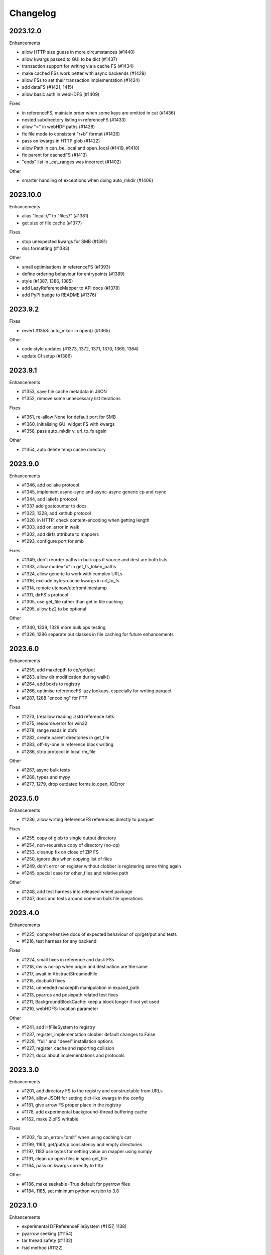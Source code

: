 Changelog
=========

2023.12.0
---------

Enhancements

- allow HTTP size guess in more circumstances (#1440)
- allow kwargs passed to GUI to be dict (#1437)
- transaction support for writing via a cache FS (#1434)
- make cached FSs work better with async backends (#1429)
- allow FSs to set their transaction implementation (#1424)
- add dataFS (#1421, 1415)
- allow basic auth in webHDFS (#1409)

Fixes

- in referenceFS, maintain order when some keys are omitted in cat (#1436)
- nested subdirectory listing in referenceFS (#1433)
- allow "=" in webHDF paths (#1428)
- fix file mode to consistent "r+b" format (#1426)
- pass on kwargs in HTTP glob (#1422)
- allow Path in can_be_local and open_local (#1419, #1418)
- fix parent for cachedFS (#1413)
- "ends" list in _cat_ranges was incorrect (#1402)

Other

- smarter handling of exceptions when doing auto_mkdir (#1406)


2023.10.0
---------

Enhancements

- alias "local://" to "file://" (#1381)
- get size of file cache (#1377)

Fixes

- stop unexpected kwargs for SMB (#1391)
- dos formatting (#1383)

Other

- small optimisations in referenceFS (#1393)
- define ordering behaviour for entrypoints (#1389)
- style (#1387, 1386, 1385)
- add LazyReferenceMapper to API docs (#1378)
- add PyPI badge to README (#1376)

2023.9.2
--------

Fixes

- revert #1358: auto_mkdir in open() (#1365)

Other

- code style updates (#1373, 1372, 1371, 1370, 1369, 1364)
- update CI setup (#1386)

2023.9.1
--------

Enhancements

- #1353, save file cache metadata in JSON
- #1352, remove some unnecessary list iterations

Fixes

- #1361, re-allow None for default port for SMB
- #1360, initialising GUI widget FS with kwargs
- #1358, pass auto_mkdir vi url_to_fs again

Other

- #1354, auto delete temp cache directory

2023.9.0
--------

Enhancements

- #1346, add ocilake protocol
- #1345, implement async-sync and async-async generic cp and rsync
- #1344, add lakefs protocol
- #1337 add goatcounter to docs
- #1323, 1328, add xethub protocol
- #1320, in HTTP, check content-encoding when getting length
- #1303, add on_error in walk
- #1302, add dirfs attribute to mappers
- #1293, configure port for smb

Fixes

- #1349, don't reorder paths in bulk ops if source and dest are both lists
- #1333, allow mode="x" in get_fs_token_paths
- #1324, allow generic to work with complex URLs
- #1316, exclude bytes-cache kwargs in url_to_fs
- #1314, remote utcnow/utcfromtimestamp
- #1311, dirFS's protocol
- #1305, use get_file rather than get in file caching
- #1295, allow bz2 to be optional

Other

- #1340, 1339, 1329 more bulk ops testing
- #1326, 1296 separate out classes in file caching for future enhancements

2023.6.0
--------

Enhancements

- #1259, add maxdepth fo cp/get/put
- #1263, allow dir modification during walk()
- #1264, add boxfs to registry
- #1266, optimise referenceFS lazy lookups, especially for writing parquet
- #1287, 1288 "encoding" for FTP

Fixes

- #1273, (re)allow reading .zstd reference sets
- #1275, resource.error for win32
- #1278, range reads in dbfs
- #1282, create parent directories in get_file
- #1283, off-by-one in reference block writing
- #1286, strip protocol in local rm_file

Other

- #1267, async bulk tests
- #1268, types and mypy
- #1277, 1279, drop outdated forms io.open, IOError

2023.5.0
--------

Enhancements

- #1236, allow writing ReferenceFS references directly to parquet

Fixes

- #1255, copy of glob to single output directory
- #1254, non-recursive copy of directory (no-op)
- #1253, cleanup fix on close of ZIP FS
- #1250, ignore dirs when copying list of files
- #1249, don't error on register without clobber is registering same thing again
- #1245, special case for other_files and relative path

Other

- #1248, add test harness into released wheel package
- #1247, docs and tests around common bulk file operations


2023.4.0
--------

Enhancements

- #1225, comprehensive docs of expected behaviour of cp/get/put and tests
- #1216, test harness for any backend

Fixes

- #1224, small fixes in reference and dask FSs
- #1218, mv is no-op when origin and destination are the same
- #1217, await in AbstractStreamedFile
- #1215, docbuild fixes
- #1214, unneeded maxdepth manipulation in expand_path
- #1213, pyarros and posixpath related test fixes
- #1211, BackgroundBlockCache: keep a block longer if not yet used
- #1210, webHDFS: location parameter

Other

- #1241, add HfFileSystem to registry
- #1237, register_implementation clobber default changes to False
- #1228, "full" and "devel" installation options
- #1227, register_cache and reporting collision
- #1221, docs about implementations and protocols

2023.3.0
--------

Enhancements

- #1201, add directory FS to the registry and constructable from URLs
- #1194, allow JSON for setting dict-like kwargs in the config
- #1181, give arrow FS proper place in the registry
- #1178, add experimental background-thread buffering cache
- #1162, make ZipFS writable

Fixes

- #1202, fix on_error="omit" when using caching's cat
- #1199, 1163, get/put/cp consistency and empty directories
- #1197, 1183 use bytes for setting value on mapper using numpy
- #1191, clean up open files in spec get_file
- #1164, pass on kwargs correctly to http

Other

- #1186, make seekable=True default for pyarrow files
- #1184, 1185, set minimum python version to 3.8

2023.1.0
--------

Enhancements

- experimental DFReferenceFileSystem (#1157, 1138)
- pyarrow seeking (#1154)
- tar thread safety (#1132)
- fsid method (#1122)

Fixes

- ReferenceFS order fix (#1158)
- fix du and maxdepth (#1128, 1151)
- http ranges (#1141)

Other

- coverage on referenceFS (#1133, 1123)
- docs (#1152, 1150
- remove code duplication in unchain (#1143, 1156, 1121)

2022.11.0
---------

Enhancements

- Speed up FSMap._key_to_str (#1101)
- Add modified/created to Memory and Arrow (#1096)
- Clear expired cache method (#1092)
- Allow seekable arrow file (#1091)
- Allow append for arrow (#1089)
- recursive for sftp.get (#1082)
- topdown arg to walk() (#1081)

Fixes

- fix doc warnings (#1106, #1084)
- Fix HDFS _strip_protocol (#1103)
- Allow URLs with protocol for HDFS (#1099)
- yarl in doc deps (#1095)
- missing await in genericFS.cp (#1094)
- explicit IPv4 for test HTTP server (#1088)
- sort when merging ranges for referenceFS (#1087)

Other

- Check that snappy is snappy (#1079)

2022.10.0
---------

Enhancements

- referenceFS consolidates reads in the same remote file (#1063)
- localfs: add link/symlink/islink (#1059)
- asyncfs: make mirroring methods optional (#1054)
- local: info: provide st_ino and st_nlink from stat (#1053)
- arrow_hdfs replaces hdfs (#1051)
- Add read/write_text (#1047)
- Add pipe/cat to genericFS (#1038)

Fixes

- SSH write doesn't return number of bytes (#1072)
- wrap flush method for LocalFileOpened (#1070)
- localfs: fix support for pathlib/os.PathLike objects in rm (#1058)
- don't get_file remote FTP directory (#1056)
- fix zip write to remote (#1046)
- fix zip del following failed init (#1040)

Other

- add asynclocalfs to the registry (#1060)
- add DVCFileSystem to the registry (#1049)
- add downstream tests (#1037)
- Don't auto-close OpenFiles (#1035)

2022.8.2
--------

- don't close OpenFile on del (#1035)

2022.8.1
--------

- revert #1024 (#1029), with strciter requirements on OpenFile usage

2022.8.0
--------

Enhancements

- writable ZipFileSystem (#1017)
- make OpenFile behave like files and remove dynamic closer in .open() (#1024)
- use isal gunzip (#1008)

Fixes

- remove strip from _parent (#1022)
- disallow aiohttp prereleases (#1018)
- be sure to close cached file (#1016)
- async rm in reverse order (#1014)
- expose fileno in LocalFileOpener (#1010, #1005)
- remove temp files with simplecache writing (#1006)
- azure paths (#1003)
- copy dircache keys before iter


2022.7.1
--------

Fixes

- Remove fspath from LocalFileOpener (#1005)
- Revert 988 (#1003)

2022.7.0
--------

Enhancements

- added fsspec-xrootd implementation to registry (#1000)
- memory file not to copy bytes (#999)
- Filie details passed to FUSE (#972)

Fixes

- Return info for root path of archives (#996)
- arbitrary kwargs passed through in pipe_file (#993)
- special cases for host in URLs for azure (#988)
- unstrip protocol criterion (#980)
- HTTPFile serialisation (#973)

Other

- Show erroring path in FileNotFounds (#989)
- Reference file info without searching directory tree (#985)
- Truncate for local files (#975)


2022.5.0
--------

Enhancements

- mutable ReferenceFS (#958)

Fixes

- Make archive FSs not cachable (#966)
- glob fixes (#961)
- generic copy with unknown size (#959)
- zstd open (#956)
- empty archive file (#954)
- tar chaining (#950, 947)
- missing exceptions in mapper (#940)

Other

- update registry (#852)
- allow None cache (#942)
- mappers to remember init arguments (#939)
- cache docstrings (#933)

2022.03.0
---------

Enhancements

- tqdm example callback with simple methods (#931, 902)
- Allow empty root in get_mapper (#930)
- implement real info for reference FS (#919)
- list known implementations and compressions (#913)

Fixes

- git branch for testing git backend (#929)
- maintain mem FS's root (#926)
- kargs to FS in parquet module (#921)
- fix on_error in references (#917)
- tar ls consistency (#9114)
- pyarrow: don't decompress twice (#911)
- fix FUSE tests (#905)


2022.02.0
---------

Enhancements

- reference FS performance (#892, 900)
- directory/prefix FS (#745)

Fixes

- FUSE (#905, 891)
- iteration in threads (#893)
- OpenFiles slicing (#887)

Other

- drop py36 (#889, 901)

2022.01.0
---------

Fixes

- blocks cache metadata (#746)
- default SMB port (#853)
- caching fixes (#856, 855)
- explicit close for http files (#866)
- put_file to continue when no bytes (#869, 870)

Other

- temporary files location (#851, 871)
- async abstract methods (#858, 859, 860)
- md5 for FIPS (#872)
- remove deprecated pyarrow/distutils (#880, 881)

2021.11.1
---------

Enhancements

- allow compression for fs.open (#826)
- batch more async operations (#824)
- allow github backend for alternate URL (#815)
- speec up reference filesystem (#811)

Fixes

- fixes for parquet functionality (#821, 817)
- typos and docs (#839, 833, 816)
- local root (#829)

Other

- remove BlockSizeError for http (#830)

2021.11.0
---------

Enhancement

- parquet-specific module and cache type (#813, #806)

Fixes

- empty ranges (#802, 801, 803)
- doc typos (#791, 808)
- entrypoints processing (#784)
- cat in ZIP (#789)

Other

- move to fsspec org
- doc deps (#786, 791)

2021.10.1
---------

Fixes

- Removed inaccurate ``ZipFileSystem.cat()`` override so that the base
  class' version is used (#789)
- fix entrypoint processing (#784)
- case where no blocks of a block-cache have yet been loaded (#801)
- don't fetch empty ranges (#802, 803)

Other

- simplify doc deps (#786, 791)


2021.10.0
---------

Fixes

- only close http connector if present (#779)
- hdfs strip protocol (#778)
- fix filecache with check_files (#772)
- put_file to use _parent (#771)

Other

- add kedro link (#781)

2021.09.0
---------

Enhancement

- http put from file-like (#764)
- implement webhdfs cp/rm_file (#762)
- multiple (and concurrent) cat_ranges (#744)

Fixes

- sphinx warnings (#769)
- lexists for links (#757)
- update versioneer (#750)
- hdfs updates (#749)
- propagate async timeout error (#746)
- fix local file seekable (#743)
- fix http isdir when does not exist (#741)

Other

- ocifs, arrow added (#754, #765)
- promote url_to_fs to top level (#753)

2021.08.1
---------

Enhancements

- HTTP get_file/put_file APIs now support callbacks (#731)
- New HTTP put_file method for transferring data to the remote server (chunked) (#731)
- Customizable HTTP client initializers (through passing ``get_client`` argument) (#731, #701)
- Support for various checksum / fingerprint headers in HTTP ``info()`` (#731)
- local implementation of rm_file (#736)
- local speed improvements (#711)
- sharing options in SMB (#706)
- streaming cat/get for ftp (#700)

Fixes

- check for remote directory when putting (#737)
- storage_option update handling (#734(
- await HTTP call before checking status (#726)
- ftp connect (#722)
- bytes conversion of times in mapper (#721)
- variable overwrite in WholeFileCache cat (#719)
- http file size again (#718)
- rm and create directories in ftp (#716, #703)
- list of files in async put (#713)
- bytes to dict in cat (#710)


2021.07.0
---------

Enhancements

- callbacks (#697)

2021.06.1
---------

Enhancements

- Introduce ``fsspec.asyn.fsspec_loop`` to temporarily switch to the fsspec loop. (#671)
- support list for local rm (#678)

Fixes

- error when local mkdir twice (#679)
- fix local info regression for pathlike (#667)

Other

- link to wandbfs (#664)

2021.06.0
---------

Enhancements

- Better testing and folder handling for Memory (#654)
- Negative indexes for cat_file (#653)
- optimize local file listing (#647)

Fixes

- FileNoteFound in http and range exception subclass (#649, 646)
- async timeouts (#643, 645)
- stringify path for pyarrow legacy (#630)


Other

- The ``fsspec.asyn.get_loop()`` will always return a loop of a selector policy (#658)
- add helper to construct Range headers for cat_file (#655)


2021.05.0
---------


Enhancements

- Enable listings cache for HTTP filesystem (#560)
- Fold ZipFileSystem and LibArchiveFileSystem into a generic implementation and
  add new TarFileSystem (#561)
- Use throttling for the ``get``/``put`` methods of ``AsyncFileSystem`` (#629)
- rewrite for archive filesystems (#624)
- HTTP listings caching (#623)

Fixes

- gcsfs tests (#638)
- stringify_path for arrow (#630)

Other

- s3a:// alias


2021.04.0
---------

Major changes

- calendar versioning

Enhancements

- better link and size finding for HTTP (#610, %99)
- link following in Local (#608)
- ReferenceFileSystem dev (#606, #604, #602)

Fixes

- drop metadata dep (#605)


0.9.0
-----

Major Changes:

- avoid nested sync calls by copying code (#581, #586, docs #593)
- release again for py36 (#564, #575)

Enhancements:

- logging in mmap cacher, explicitly close files (#559)
- make LocalFileOpener an IOBase (#589)
- better reference file system (#568, #582, #584, #585)
- first-chunk cache (#580)
- sftp listdir (#571)
- http logging and fetch all (#551, #558)
- doc: entry points (#548)

Fixes:

- get_mapper for caching filesystems (#559)
- fix cross-device file move (#547)
- store paths without trailing "/" for DBFS (#557)
- errors that happen on ``_initiate_upload`` when closing the
  ``AbstractBufferedFile`` will now be propagated (#587)
- infer_compressions with upper case suffix ($595)
- file initialiser errors (#587)
- CI fix (#563)
- local file commit cross-device (#547)

Version 0.8.7
-------------

Fixes:

- fix error with pyarrow metadata for some pythons (#546)

Version 0.8.6
-------------

Features:

- Add dbfs:// support (#504, #514)

Enhancements

- don't import pyarrow (#503)
- update entry points syntax (#515)
- ci precommit hooks (#534)

Fixes:

- random appending of a directory within the filesystems ``find()`` method (#507, 537)
- fix git tests (#501)
- fix recursive memfs operations (#502)
- fix recursive/maxdepth for cp (#508)
- fix listings cache timeout (#513)
- big endian bytes tests (#519)
- docs syntax (#535, 524, 520, 542)
- transactions and reads (#533)

Version 0.8.5
-------------

Features:

- config system
- libarchive implementation
- add reference file system implementation

Version 0.8.4
-------------

Features:

- function ``can_be_local`` to see whether URL is compatible with ``open_local``
- concurrent cat with filecaches, if backend supports it
- jupyter FS

Fixes:

- dircache expiry after transaction
- blockcache garbage collection
- close for HDFS
- windows tests
- glob depth with "**"

Version 0.8.3
-------------

Features:

- error options for cat
- memory fs created time in detailed ``ls```


Fixes:

- duplicate directories could appear in MemoryFileSystem
- Added support for hat dollar lbrace rbrace regex character escapes in glob
- Fix blockcache (was doing unnecessary work)
- handle multibyte dtypes in readinto
- Fix missing kwargs in call to _copy in asyn

Other:

- Stop inheriting from pyarrow.filesystem for pyarrow>=2.0
- Raise low-level program friendly OSError.
- Guard against instance reuse in new processes
- Make hash_name a method on CachingFileSystem to make it easier to change.
- Use get_event_loop for py3.6 compatibility

Version 0.8.2
-------------

Fixes:

- More careful strip for caching

Version 0.8.1
-------------

Features:

- add sign to base class
- Allow calling of coroutines from normal code when running async
- Implement writing for cached many files
- Allow concurrent caching of remote files
- Add gdrive:// protocol

Fixes:

- Fix memfs with exact ls
- HTTPFileSystem requires requests and aiohttp in registry

Other:

- Allow http kwargs to clientSession
- Use extras_require in setup.py for optional dependencies
- Replacing md5 with sha256 for hash (CVE req)
- Test against Python 3.8, drop 3.5 testing
- add az alias for abfs

Version 0.8.0
-------------

Major release allowing async implementations with concurrent batch
operations.

Features:

- async filesystem spec, first applied to HTTP
- OpenFiles cContext for multiple files
- Document async, and ensure docstrings
- Make LocalFileOpener iterable
- handle smb:// protocol using smbprotocol package
- allow Path object in open
- simplecache write mode

Fixes:

- test_local: fix username not in home path
- Tighten cacheFS if dir deleted
- Fix race condition of lzma import when using threads
- properly rewind MemoryFile
- OpenFile newline in reduce

Other:

- Add aiobotocore to deps for s3fs check
- Set default clobber=True on impl register
- Use _get_kwargs_from_url when unchaining
- Add cache_type and cache_options to HTTPFileSystem constructor

Version 0.7.5
-------------

* async implemented for HTTP as prototype (read-only)
* write for simplecache
* added SMB (Samba, protocol >=2) implementation

Version 0.7.4
-------------

* panel-based GUI

0.7.3 series
------------

* added ``git`` and ``github`` interfaces
* added chained syntax for open, open_files and get_mapper
* adapt webHDFS for HttpFS
* added open_local
* added ``simplecache``, and compression to both file caches


Version 0.6.2
-------------

* Added ``adl`` and ``abfs`` protocols to the known implementations registry (:pr:`209`)
* Fixed issue with whole-file caching and implementations providing multiple protocols (:pr:`219`)

Version 0.6.1
-------------

* ``LocalFileSystem`` is now considered a filestore by pyarrow (:pr:`211`)
* Fixed bug in HDFS filesystem with ``cache_options`` (:pr:`202`)
* Fixed instance caching bug with multiple instances (:pr:`203`)


Version 0.6.0
-------------

* Fixed issues with filesystem instance caching. This was causing authorization errors
  in downstream libraries like ``gcsfs`` and ``s3fs`` in multi-threaded code (:pr:`155`, :pr:`181`)
* Changed the default file caching strategy to :class:`fsspec.caching.ReadAheadCache` (:pr:`193`)
* Moved file caches to the new ``fsspec.caching`` module. They're still available from
  their old location in ``fsspec.core``, but we recommend using the new location for new code (:pr:`195`)
* Added a new file caching strategy, :class:`fsspec.caching.BlockCache` for fetching and caching
  file reads in blocks (:pr:`191`).
* Fixed equality checks for file system instance to return ``False`` when compared to objects
  other than file systems (:pr:`192`)
* Fixed a bug in ``fsspec.FSMap.keys`` returning a generator, which was consumed upon iteration (:pr:`189`).
* Removed the magic addition of aliases in ``AbstractFileSystem.__init__``. Now alias methods are always
  present (:pr:`177`)
* Deprecated passing ``trim`` to :class:`fsspec.spec.AbstractBufferedFile`. Pass it in ``storage_options`` instead (:pr:`188`)
* Improved handling of requests for :class:`fsspec.implementations.http.HTTPFileSystem` when the
  HTTP server responds with an (incorrect) content-length of 0 (:pr:`163`)
* Added a ``detail=True`` parameter to :meth:`fsspec.spec.AbstractFileSystem.ls` (:pr:`168`)
* Fixed handling of UNC/DFS paths (:issue:`154`)

.. raw:: html

    <script data-goatcounter="https://fsspec.goatcounter.com/count"
        async src="//gc.zgo.at/count.js"></script>
